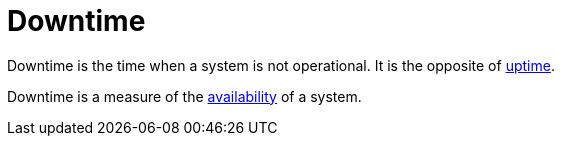 = Downtime

Downtime is the time when a system is not operational. It is the opposite of
link:./uptime.adoc[uptime].

Downtime is a measure of the link:./availability.adoc[availability] of a system.
